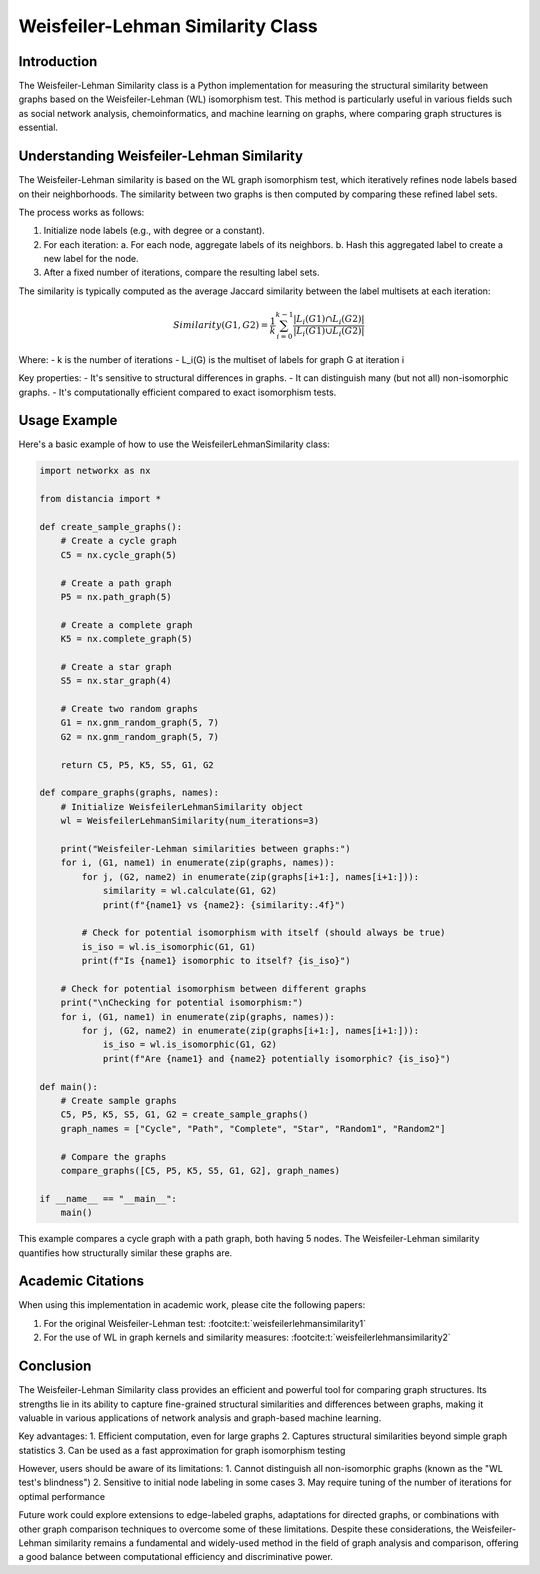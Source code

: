 Weisfeiler-Lehman Similarity Class
==================================

Introduction
------------

The Weisfeiler-Lehman Similarity class is a Python implementation for measuring the structural similarity between graphs based on the Weisfeiler-Lehman (WL) isomorphism test. This method is particularly useful in various fields such as social network analysis, chemoinformatics, and machine learning on graphs, where comparing graph structures is essential.

Understanding Weisfeiler-Lehman Similarity
------------------------------------------

The Weisfeiler-Lehman similarity is based on the WL graph isomorphism test, which iteratively refines node labels based on their neighborhoods. The similarity between two graphs is then computed by comparing these refined label sets.

The process works as follows:

1. Initialize node labels (e.g., with degree or a constant).
2. For each iteration:
   a. For each node, aggregate labels of its neighbors.
   b. Hash this aggregated label to create a new label for the node.
3. After a fixed number of iterations, compare the resulting label sets.

The similarity is typically computed as the average Jaccard similarity between the label multisets at each iteration:

.. math::

   Similarity(G1, G2) = \frac{1}{k} \sum_{i=0}^{k-1} \frac{|L_i(G1) \cap L_i(G2)|}{|L_i(G1) \cup L_i(G2)|}

Where:
- k is the number of iterations
- L_i(G) is the multiset of labels for graph G at iteration i

Key properties:
- It's sensitive to structural differences in graphs.
- It can distinguish many (but not all) non-isomorphic graphs.
- It's computationally efficient compared to exact isomorphism tests.

Usage Example
-------------

Here's a basic example of how to use the WeisfeilerLehmanSimilarity class:

.. code-block:: python

  
   import networkx as nx

   from distancia import *

   def create_sample_graphs():
       # Create a cycle graph
       C5 = nx.cycle_graph(5)
    
       # Create a path graph
       P5 = nx.path_graph(5)
    
       # Create a complete graph
       K5 = nx.complete_graph(5)
    
       # Create a star graph
       S5 = nx.star_graph(4)
    
       # Create two random graphs
       G1 = nx.gnm_random_graph(5, 7)
       G2 = nx.gnm_random_graph(5, 7)
    
       return C5, P5, K5, S5, G1, G2

   def compare_graphs(graphs, names):
       # Initialize WeisfeilerLehmanSimilarity object
       wl = WeisfeilerLehmanSimilarity(num_iterations=3)
    
       print("Weisfeiler-Lehman similarities between graphs:")
       for i, (G1, name1) in enumerate(zip(graphs, names)):
           for j, (G2, name2) in enumerate(zip(graphs[i+1:], names[i+1:])):
               similarity = wl.calculate(G1, G2)
               print(f"{name1} vs {name2}: {similarity:.4f}")
            
           # Check for potential isomorphism with itself (should always be true)
           is_iso = wl.is_isomorphic(G1, G1)
           print(f"Is {name1} isomorphic to itself? {is_iso}")
    
       # Check for potential isomorphism between different graphs
       print("\nChecking for potential isomorphism:")
       for i, (G1, name1) in enumerate(zip(graphs, names)):
           for j, (G2, name2) in enumerate(zip(graphs[i+1:], names[i+1:])):
               is_iso = wl.is_isomorphic(G1, G2)
               print(f"Are {name1} and {name2} potentially isomorphic? {is_iso}")

   def main():
       # Create sample graphs
       C5, P5, K5, S5, G1, G2 = create_sample_graphs()
       graph_names = ["Cycle", "Path", "Complete", "Star", "Random1", "Random2"]
    
       # Compare the graphs
       compare_graphs([C5, P5, K5, S5, G1, G2], graph_names)

   if __name__ == "__main__":
       main()

.. code-block:: bash
   Weisfeiler-Lehman similarities between graphs:
   Cycle vs Path: 0.3849
   Cycle vs Complete: 0.2500
   Cycle vs Star: 0.2500
   Cycle vs Random1: 0.2500
   Cycle vs Random2: 0.2778
   Is Cycle isomorphic to itself? True
   Path vs Complete: 0.2500
   Path vs Star: 0.3125
   Path vs Random1: 0.2778
   Path vs Random2: 0.2778
   Is Path isomorphic to itself? True
   Complete vs Star: 0.2778
   Complete vs Random1: 0.2778
   Complete vs Random2: 0.2500
   Is Complete isomorphic to itself? True
   Star vs Random1: 0.3403
   Star vs Random2: 0.2500
   Is Star isomorphic to itself? True
   Random1 vs Random2: 0.3571
   Is Random1 isomorphic to itself? True
   Is Random2 isomorphic to itself? True

   Checking for potential isomorphism:
   Are Cycle and Path potentially isomorphic? False
   Are Cycle and Complete potentially isomorphic? False
   Are Cycle and Star potentially isomorphic? False
   Are Cycle and Random1 potentially isomorphic? False
   Are Cycle and Random2 potentially isomorphic? False
   Are Path and Complete potentially isomorphic? False
   Are Path and Star potentially isomorphic? False
   Are Path and Random1 potentially isomorphic? False
   Are Path and Random2 potentially isomorphic? False
   Are Complete and Star potentially isomorphic? False
   Are Complete and Random1 potentially isomorphic? False
   Are Complete and Random2 potentially isomorphic? False
   Are Star and Random1 potentially isomorphic? False
   Are Star and Random2 potentially isomorphic? False
   Are Random1 and Random2 potentially isomorphic? False



This example compares a cycle graph with a path graph, both having 5 nodes. The Weisfeiler-Lehman similarity quantifies how structurally similar these graphs are.

Academic Citations
------------------

When using this implementation in academic work, please cite the following papers:

1. For the original Weisfeiler-Lehman test: :footcite:t:`weisfeilerlehmansimilarity1`



2. For the use of WL in graph kernels and similarity measures:  :footcite:t:`weisfeilerlehmansimilarity2`


.. footbibliography::

Conclusion
----------

The Weisfeiler-Lehman Similarity class provides an efficient and powerful tool for comparing graph structures. Its strengths lie in its ability to capture fine-grained structural similarities and differences between graphs, making it valuable in various applications of network analysis and graph-based machine learning.

Key advantages:
1. Efficient computation, even for large graphs
2. Captures structural similarities beyond simple graph statistics
3. Can be used as a fast approximation for graph isomorphism testing

However, users should be aware of its limitations:
1. Cannot distinguish all non-isomorphic graphs (known as the "WL test's blindness")
2. Sensitive to initial node labeling in some cases
3. May require tuning of the number of iterations for optimal performance

Future work could explore extensions to edge-labeled graphs, adaptations for directed graphs, or combinations with other graph comparison techniques to overcome some of these limitations. Despite these considerations, the Weisfeiler-Lehman similarity remains a fundamental and widely-used method in the field of graph analysis and comparison, offering a good balance between computational efficiency and discriminative power.
